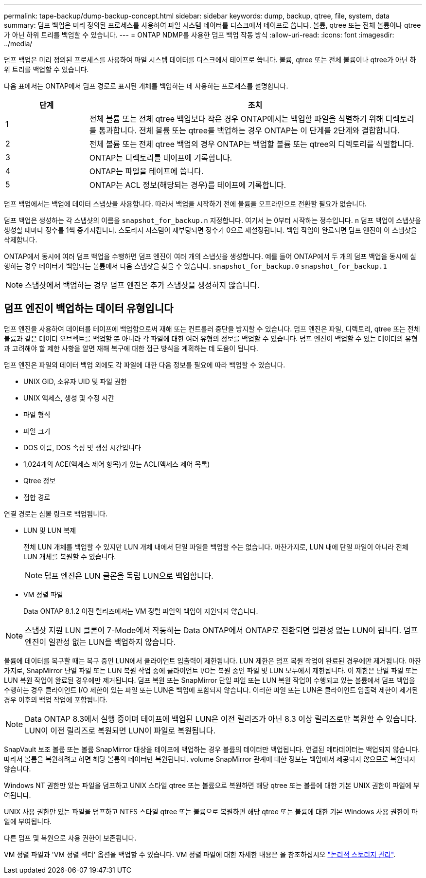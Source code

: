 ---
permalink: tape-backup/dump-backup-concept.html 
sidebar: sidebar 
keywords: dump, backup, qtree, file, system, data 
summary: 덤프 백업은 미리 정의된 프로세스를 사용하여 파일 시스템 데이터를 디스크에서 테이프로 씁니다. 볼륨, qtree 또는 전체 볼륨이나 qtree가 아닌 하위 트리를 백업할 수 있습니다. 
---
= ONTAP NDMP를 사용한 덤프 백업 작동 방식
:allow-uri-read: 
:icons: font
:imagesdir: ../media/


[role="lead"]
덤프 백업은 미리 정의된 프로세스를 사용하여 파일 시스템 데이터를 디스크에서 테이프로 씁니다. 볼륨, qtree 또는 전체 볼륨이나 qtree가 아닌 하위 트리를 백업할 수 있습니다.

다음 표에서는 ONTAP에서 덤프 경로로 표시된 개체를 백업하는 데 사용하는 프로세스를 설명합니다.

[cols="1,4"]
|===
| 단계 | 조치 


 a| 
1
 a| 
전체 볼륨 또는 전체 qtree 백업보다 작은 경우 ONTAP에서는 백업할 파일을 식별하기 위해 디렉토리를 통과합니다. 전체 볼륨 또는 qtree를 백업하는 경우 ONTAP는 이 단계를 2단계와 결합합니다.



 a| 
2
 a| 
전체 볼륨 또는 전체 qtree 백업의 경우 ONTAP는 백업할 볼륨 또는 qtree의 디렉토리를 식별합니다.



 a| 
3
 a| 
ONTAP는 디렉토리를 테이프에 기록합니다.



 a| 
4
 a| 
ONTAP는 파일을 테이프에 씁니다.



 a| 
5
 a| 
ONTAP는 ACL 정보(해당되는 경우)를 테이프에 기록합니다.

|===
덤프 백업에서는 백업에 데이터 스냅샷을 사용합니다. 따라서 백업을 시작하기 전에 볼륨을 오프라인으로 전환할 필요가 없습니다.

덤프 백업은 생성하는 각 스냅샷의 이름을 `snapshot_for_backup.n` 지정합니다. 여기서 는 0부터 시작하는 정수입니다. `n` 덤프 백업이 스냅샷을 생성할 때마다 정수를 1씩 증가시킵니다. 스토리지 시스템이 재부팅되면 정수가 0으로 재설정됩니다. 백업 작업이 완료되면 덤프 엔진이 이 스냅샷을 삭제합니다.

ONTAP에서 동시에 여러 덤프 백업을 수행하면 덤프 엔진이 여러 개의 스냅샷을 생성합니다. 예를 들어 ONTAP에서 두 개의 덤프 백업을 동시에 실행하는 경우 데이터가 백업되는 볼륨에서 다음 스냅샷을 찾을 수 있습니다. `snapshot_for_backup.0` `snapshot_for_backup.1`

[NOTE]
====
스냅샷에서 백업하는 경우 덤프 엔진은 추가 스냅샷을 생성하지 않습니다.

====


== 덤프 엔진이 백업하는 데이터 유형입니다

덤프 엔진을 사용하여 데이터를 테이프에 백업함으로써 재해 또는 컨트롤러 중단을 방지할 수 있습니다. 덤프 엔진은 파일, 디렉토리, qtree 또는 전체 볼륨과 같은 데이터 오브젝트를 백업할 뿐 아니라 각 파일에 대한 여러 유형의 정보를 백업할 수 있습니다. 덤프 엔진이 백업할 수 있는 데이터의 유형과 고려해야 할 제한 사항을 알면 재해 복구에 대한 접근 방식을 계획하는 데 도움이 됩니다.

덤프 엔진은 파일의 데이터 백업 외에도 각 파일에 대한 다음 정보를 필요에 따라 백업할 수 있습니다.

* UNIX GID, 소유자 UID 및 파일 권한
* UNIX 액세스, 생성 및 수정 시간
* 파일 형식
* 파일 크기
* DOS 이름, DOS 속성 및 생성 시간입니다
* 1,024개의 ACE(액세스 제어 항목)가 있는 ACL(액세스 제어 목록)
* Qtree 정보
* 접합 경로


연결 경로는 심볼 링크로 백업됩니다.

* LUN 및 LUN 복제
+
전체 LUN 개체를 백업할 수 있지만 LUN 개체 내에서 단일 파일을 백업할 수는 없습니다. 마찬가지로, LUN 내에 단일 파일이 아니라 전체 LUN 개체를 복원할 수 있습니다.

+
[NOTE]
====
덤프 엔진은 LUN 클론을 독립 LUN으로 백업합니다.

====
* VM 정렬 파일
+
Data ONTAP 8.1.2 이전 릴리즈에서는 VM 정렬 파일의 백업이 지원되지 않습니다.



[NOTE]
====
스냅샷 지원 LUN 클론이 7-Mode에서 작동하는 Data ONTAP에서 ONTAP로 전환되면 일관성 없는 LUN이 됩니다. 덤프 엔진이 일관성 없는 LUN을 백업하지 않습니다.

====
볼륨에 데이터를 복구할 때는 복구 중인 LUN에서 클라이언트 입출력이 제한됩니다. LUN 제한은 덤프 복원 작업이 완료된 경우에만 제거됩니다. 마찬가지로, SnapMirror 단일 파일 또는 LUN 복원 작업 중에 클라이언트 I/O는 복원 중인 파일 및 LUN 모두에서 제한됩니다. 이 제한은 단일 파일 또는 LUN 복원 작업이 완료된 경우에만 제거됩니다. 덤프 복원 또는 SnapMirror 단일 파일 또는 LUN 복원 작업이 수행되고 있는 볼륨에서 덤프 백업을 수행하는 경우 클라이언트 I/O 제한이 있는 파일 또는 LUN은 백업에 포함되지 않습니다. 이러한 파일 또는 LUN은 클라이언트 입출력 제한이 제거된 경우 이후의 백업 작업에 포함됩니다.

[NOTE]
====
Data ONTAP 8.3에서 실행 중이며 테이프에 백업된 LUN은 이전 릴리즈가 아닌 8.3 이상 릴리즈로만 복원할 수 있습니다. LUN이 이전 릴리즈로 복원되면 LUN이 파일로 복원됩니다.

====
SnapVault 보조 볼륨 또는 볼륨 SnapMirror 대상을 테이프에 백업하는 경우 볼륨의 데이터만 백업됩니다. 연결된 메타데이터는 백업되지 않습니다. 따라서 볼륨을 복원하려고 하면 해당 볼륨의 데이터만 복원됩니다. volume SnapMirror 관계에 대한 정보는 백업에서 제공되지 않으므로 복원되지 않습니다.

Windows NT 권한만 있는 파일을 덤프하고 UNIX 스타일 qtree 또는 볼륨으로 복원하면 해당 qtree 또는 볼륨에 대한 기본 UNIX 권한이 파일에 부여됩니다.

UNIX 사용 권한만 있는 파일을 덤프하고 NTFS 스타일 qtree 또는 볼륨으로 복원하면 해당 qtree 또는 볼륨에 대한 기본 Windows 사용 권한이 파일에 부여됩니다.

다른 덤프 및 복원으로 사용 권한이 보존됩니다.

VM 정렬 파일과 'VM 정렬 섹터' 옵션을 백업할 수 있습니다. VM 정렬 파일에 대한 자세한 내용은 을 참조하십시오 link:../volumes/index.html["논리적 스토리지 관리"].
